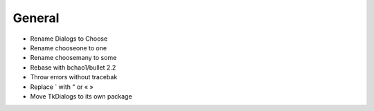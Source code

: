 General
-------

- Rename Dialogs to Choose
- Rename chooseone to one
- Rename choosemany to some
- Rebase with bchao1/bullet 2.2
- Throw errors without tracebak
- Replace ` with " or « »
- Move TkDialogs to its own package
